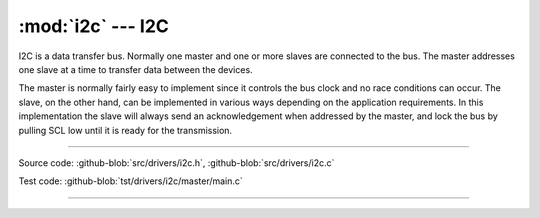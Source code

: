 :mod:`i2c` --- I2C
==================

.. module:: i2c
   :synopsis: I2C.

I2C is a data transfer bus. Normally one master and one or more slaves
are connected to the bus. The master addresses one slave at a time to
transfer data between the devices.

The master is normally fairly easy to implement since it controls the
bus clock and no race conditions can occur. The slave, on the other
hand, can be implemented in various ways depending on the application
requirements. In this implementation the slave will always send an
acknowledgement when addressed by the master, and lock the bus by
pulling SCL low until it is ready for the transmission.

--------------------------------------------------

Source code: :github-blob:`src/drivers/i2c.h`, :github-blob:`src/drivers/i2c.c`

Test code: :github-blob:`tst/drivers/i2c/master/main.c`

--------------------------------------------------

.. doxygenfile:: drivers/i2c.h
   :project: simba
